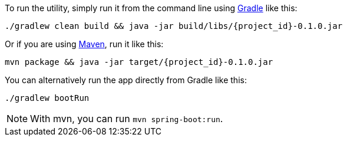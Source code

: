 To run the utility, simply run it from the command line using link:/guides/gs/gradle[Gradle] like this:

[subs="attributes"]
----
./gradlew clean build && java -jar build/libs/{project_id}-0.1.0.jar
----

Or if you are using link:/guides/gs/maven[Maven], run it like this:

[subs="attributes"]
----
mvn package && java -jar target/{project_id}-0.1.0.jar
----

You can alternatively run the app directly from Gradle like this:

[subs="attributes", role="has-copy-button"]
....
./gradlew bootRun
....

NOTE: With mvn, you can run `mvn spring-boot:run`.

